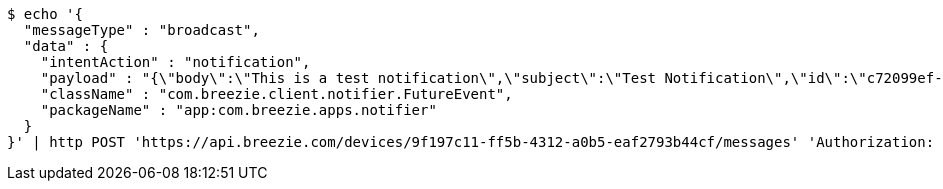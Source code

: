 [source,bash]
----
$ echo '{
  "messageType" : "broadcast",
  "data" : {
    "intentAction" : "notification",
    "payload" : "{\"body\":\"This is a test notification\",\"subject\":\"Test Notification\",\"id\":\"c72099ef-aca3-5966-ba90-b3ba6d6bbdc5\",\"ts\":1574176240291,\"actionName\":\"triggerNotification\",\"imageUrl\":\"http://static.breezie.com/assets/breezie/Breezie_B_120x120.png\",\"volume\":50}",
    "className" : "com.breezie.client.notifier.FutureEvent",
    "packageName" : "app:com.breezie.apps.notifier"
  }
}' | http POST 'https://api.breezie.com/devices/9f197c11-ff5b-4312-a0b5-eaf2793b44cf/messages' 'Authorization: Bearer:0b79bab50daca910b000d4f1a2b675d604257e42' 'Content-Type:application/json;charset=UTF-8'
----